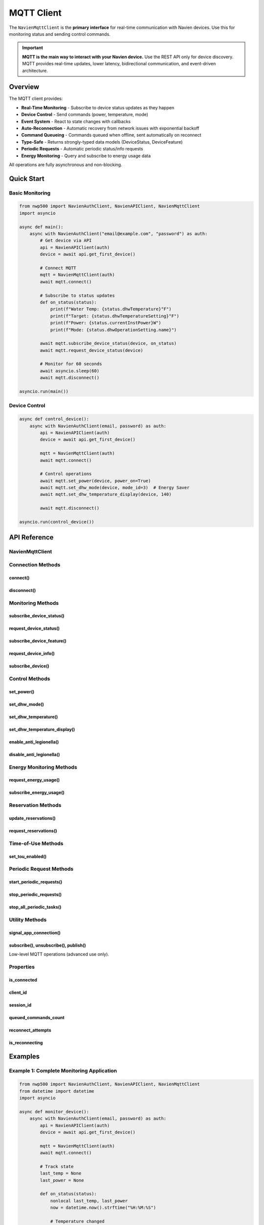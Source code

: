 ============
MQTT Client
============

The ``NavienMqttClient`` is the **primary interface** for real-time communication
with Navien devices. Use this for monitoring status and sending control commands.

.. important::
   **MQTT is the main way to interact with your Navien device.** Use the REST API
   only for device discovery. MQTT provides real-time updates, lower latency,
   bidirectional communication, and event-driven architecture.

Overview
========

The MQTT client provides:

* **Real-Time Monitoring** - Subscribe to device status updates as they happen
* **Device Control** - Send commands (power, temperature, mode)
* **Event System** - React to state changes with callbacks
* **Auto-Reconnection** - Automatic recovery from network issues with exponential backoff
* **Command Queueing** - Commands queued when offline, sent automatically on reconnect
* **Type-Safe** - Returns strongly-typed data models (DeviceStatus, DeviceFeature)
* **Periodic Requests** - Automatic periodic status/info requests
* **Energy Monitoring** - Query and subscribe to energy usage data

All operations are fully asynchronous and non-blocking.

Quick Start
===========

Basic Monitoring
----------------

.. code-block:: python

   from nwp500 import NavienAuthClient, NavienAPIClient, NavienMqttClient
   import asyncio

   async def main():
       async with NavienAuthClient("email@example.com", "password") as auth:
           # Get device via API
           api = NavienAPIClient(auth)
           device = await api.get_first_device()
           
           # Connect MQTT
           mqtt = NavienMqttClient(auth)
           await mqtt.connect()
           
           # Subscribe to status updates
           def on_status(status):
               print(f"Water Temp: {status.dhwTemperature}°F")
               print(f"Target: {status.dhwTemperatureSetting}°F")
               print(f"Power: {status.currentInstPower}W")
               print(f"Mode: {status.dhwOperationSetting.name}")
           
           await mqtt.subscribe_device_status(device, on_status)
           await mqtt.request_device_status(device)
           
           # Monitor for 60 seconds
           await asyncio.sleep(60)
           await mqtt.disconnect()

   asyncio.run(main())

Device Control
--------------

.. code-block:: python

   async def control_device():
       async with NavienAuthClient(email, password) as auth:
           api = NavienAPIClient(auth)
           device = await api.get_first_device()
           
           mqtt = NavienMqttClient(auth)
           await mqtt.connect()
           
           # Control operations
           await mqtt.set_power(device, power_on=True)
           await mqtt.set_dhw_mode(device, mode_id=3)  # Energy Saver
           await mqtt.set_dhw_temperature_display(device, 140)
           
           await mqtt.disconnect()

   asyncio.run(control_device())

API Reference
=============

NavienMqttClient
----------------

.. py:class:: NavienMqttClient(auth_client, config=None, on_connection_interrupted=None, on_connection_resumed=None)

   MQTT client for real-time device communication via AWS IoT Core.

   :param auth_client: Authenticated NavienAuthClient instance
   :type auth_client: NavienAuthClient
   :param config: Connection configuration (optional)
   :type config: MqttConnectionConfig or None
   :param on_connection_interrupted: Callback for connection loss
   :type on_connection_interrupted: Callable or None
   :param on_connection_resumed: Callback for connection restoration
   :type on_connection_resumed: Callable or None
   :raises ValueError: If auth_client not authenticated or missing AWS credentials

   **Example:**

   .. code-block:: python

      from nwp500 import NavienMqttClient
      from nwp500.mqtt_utils import MqttConnectionConfig

      # Default configuration
      mqtt = NavienMqttClient(auth)
      
      # Custom configuration
      config = MqttConnectionConfig(
          auto_reconnect=True,
          max_reconnect_attempts=15,
          enable_command_queue=True,
          max_queued_commands=100
      )
      mqtt = NavienMqttClient(auth, config=config)
      
      # With connection callbacks
      def on_interrupted(error):
          print(f"Connection lost: {error}")
      
      def on_resumed(return_code, session_present):
          print("Connection restored!")
      
      mqtt = NavienMqttClient(
          auth,
          on_connection_interrupted=on_interrupted,
          on_connection_resumed=on_resumed
      )

Connection Methods
------------------

connect()
^^^^^^^^^

.. py:method:: connect()

   Connect to AWS IoT Core MQTT broker.

   :return: True if connection successful
   :rtype: bool
   :raises Exception: If connection fails

   **Example:**

   .. code-block:: python

      mqtt = NavienMqttClient(auth)
      
      try:
          connected = await mqtt.connect()
          if connected:
              print(f"Connected! Client ID: {mqtt.client_id}")
          else:
              print("Connection failed")
      except Exception as e:
          print(f"Error connecting: {e}")

disconnect()
^^^^^^^^^^^^

.. py:method:: disconnect()

   Disconnect from MQTT broker and cleanup all resources.

   Stops all periodic tasks, unsubscribes from topics, and closes connection.

   **Example:**

   .. code-block:: python

      try:
          # ... operations ...
      finally:
          await mqtt.disconnect()

Monitoring Methods
------------------

subscribe_device_status()
^^^^^^^^^^^^^^^^^^^^^^^^^

.. py:method:: subscribe_device_status(device, callback)

   Subscribe to device status updates with automatic parsing.

   The callback receives DeviceStatus objects with 100+ fields including temperature,
   power consumption, operation mode, and component states.

   :param device: Device object
   :type device: Device
   :param callback: Function receiving DeviceStatus objects
   :type callback: Callable[[DeviceStatus], None]
   :return: Subscription packet ID
   :rtype: int

   **Example:**

   .. code-block:: python

      def on_status(status):
          """Called every time device status updates."""
          print(f"Temperature: {status.dhwTemperature}°F")
          print(f"Target: {status.dhwTemperatureSetting}°F")
          print(f"Mode: {status.dhwOperationSetting.name}")
          print(f"Power: {status.currentInstPower}W")
          print(f"Energy: {status.availableEnergyCapacity}%")
          
          # Check if actively heating
          if status.operationBusy:
              print("Device is heating water")
              if status.compUse:
                  print("  - Heat pump running")
              if status.heatUpperUse:
                  print("  - Upper heater active")
              if status.heatLowerUse:
                  print("  - Lower heater active")
          
          # Check water usage
          if status.dhwUse:
              print("Water is being used (short-term)")
          if status.dhwUseSustained:
              print("Water is being used (sustained)")
          
          # Check for errors
          if status.errorCode != 0:
              print(f"ERROR: {status.errorCode}")
      
      await mqtt.subscribe_device_status(device, on_status)
      await mqtt.request_device_status(device)

request_device_status()
^^^^^^^^^^^^^^^^^^^^^^^

.. py:method:: request_device_status(device)

   Request current device status.

   :param device: Device object
   :type device: Device
   :return: Publish packet ID
   :rtype: int

   **Example:**

   .. code-block:: python

      # Subscribe first to receive response
      await mqtt.subscribe_device_status(device, on_status)
      
      # Then request
      await mqtt.request_device_status(device)
      
      # Can request periodically
      while monitoring:
          await mqtt.request_device_status(device)
          await asyncio.sleep(30)  # Every 30 seconds

subscribe_device_feature()
^^^^^^^^^^^^^^^^^^^^^^^^^^

.. py:method:: subscribe_device_feature(device, callback)

   Subscribe to device feature/capability/info updates.

   The callback receives DeviceFeature objects containing serial number,
   firmware version, temperature limits, and supported features.

   :param device: Device object
   :type device: Device
   :param callback: Function receiving DeviceFeature objects
   :type callback: Callable[[DeviceFeature], None]
   :return: Subscription packet ID
   :rtype: int

   **Example:**

   .. code-block:: python

      def on_feature(feature):
          """Called when device features/info received."""
          print(f"Serial: {feature.controllerSerialNumber}")
          print(f"Firmware: {feature.controllerSwVersion}")
          print(f"Temp Range: {feature.dhwTemperatureMin}°F - "
                f"{feature.dhwTemperatureMax}°F")
          
          # Check capabilities
          if feature.energyUsageUse:
              print("Energy monitoring: Supported")
          if feature.antiLegionellaSettingUse:
              print("Anti-Legionella: Supported")
          if feature.reservationUse:
              print("Reservations: Supported")
      
      await mqtt.subscribe_device_feature(device, on_feature)
      await mqtt.request_device_info(device)

request_device_info()
^^^^^^^^^^^^^^^^^^^^^

.. py:method:: request_device_info(device)

   Request device features and capabilities.

   :param device: Device object
   :type device: Device
   :return: Publish packet ID
   :rtype: int

   **Example:**

   .. code-block:: python

      await mqtt.subscribe_device_feature(device, on_feature)
      await mqtt.request_device_info(device)

subscribe_device()
^^^^^^^^^^^^^^^^^^

.. py:method:: subscribe_device(device, callback)

   Subscribe to all messages from a device (low-level).

   This subscribes to both control and status topics, providing raw message access.
   For most use cases, use subscribe_device_status() or subscribe_device_feature() instead.

   :param device: Device object
   :type device: Device
   :param callback: Function receiving (topic, message) tuples
   :type callback: Callable[[str, dict], None]
   :return: List of subscription packet IDs
   :rtype: list[int]

   **Example:**

   .. code-block:: python

      def on_message(topic, message):
          """Receive all messages from device."""
          print(f"Topic: {topic}")
          print(f"Message: {message}")
          
          if 'response' in message:
              response = message['response']
              if 'status' in response:
                  # Device status update
                  status_data = response['status']
              elif 'feature' in response:
                  # Device feature info
                  feature_data = response['feature']
      
      await mqtt.subscribe_device(device, on_message)

Control Methods
---------------

set_power()
^^^^^^^^^^^

.. py:method:: set_power(device, power_on)

   Turn device on or off.

   :param device: Device object
   :type device: Device
   :param power_on: True to turn on, False to turn off
   :type power_on: bool
   :return: Publish packet ID
   :rtype: int

   **Example:**

   .. code-block:: python

      # Turn on
      await mqtt.set_power(device, power_on=True)
      print("Device powered ON")
      
      # Turn off
      await mqtt.set_power(device, power_on=False)
      print("Device powered OFF")

set_dhw_mode()
^^^^^^^^^^^^^^

.. py:method:: set_dhw_mode(device, mode_id, vacation_days=None)

   Set DHW (Domestic Hot Water) operation mode.

   :param device: Device object
   :type device: Device
   :param mode_id: Mode ID (1-5)
   :type mode_id: int
   :param vacation_days: Number of days for vacation mode (required if mode_id=5)
   :type vacation_days: int or None
   :return: Publish packet ID
   :rtype: int

   **Operation Modes:**

   * 1 = Heat Pump Only - Most efficient, uses only heat pump
   * 2 = Electric Only - Fast recovery, uses only electric heaters
   * 3 = Energy Saver - Balanced, recommended for most users
   * 4 = High Demand - Maximum heating capacity
   * 5 = Vacation - Low power mode for extended absence

   **Example:**

   .. code-block:: python

      from nwp500 import DhwOperationSetting
      
      # Set to Heat Pump Only (most efficient)
      await mqtt.set_dhw_mode(device, DhwOperationSetting.HEAT_PUMP.value)
      
      # Set to Energy Saver (balanced, recommended)
      await mqtt.set_dhw_mode(device, DhwOperationSetting.ENERGY_SAVER.value)
      # or just:
      await mqtt.set_dhw_mode(device, 3)
      
      # Set to High Demand (maximum heating)
      await mqtt.set_dhw_mode(device, DhwOperationSetting.HIGH_DEMAND.value)
      
      # Set vacation mode for 7 days
      await mqtt.set_dhw_mode(
          device,
          DhwOperationSetting.VACATION.value,
          vacation_days=7
      )

set_dhw_temperature()
^^^^^^^^^^^^^^^^^^^^^

.. py:method:: set_dhw_temperature(device, temperature)

   Set target DHW temperature using MESSAGE value (20°F less than display).

   :param device: Device object
   :type device: Device
   :param temperature: Temperature in °F (message value, NOT display value)
   :type temperature: int
   :return: Publish packet ID
   :rtype: int

   .. important::
      The message value is 20°F LESS than the display value.
      For a target display temperature of 140°F, send 120°F.
      Use ``set_dhw_temperature_display()`` to use display values directly.

   **Example:**

   .. code-block:: python

      # For 140°F display, send 120°F message value
      await mqtt.set_dhw_temperature(device, temperature=120)

set_dhw_temperature_display()
^^^^^^^^^^^^^^^^^^^^^^^^^^^^^^

.. py:method:: set_dhw_temperature_display(device, display_temperature)

   Set target DHW temperature using DISPLAY value (convenience method).

   Automatically converts display value to message value by subtracting 20°F.

   :param device: Device object
   :type device: Device
   :param display_temperature: Temperature as shown on display/app (°F)
   :type display_temperature: int
   :return: Publish packet ID
   :rtype: int

   **Example:**

   .. code-block:: python

      # Set display temperature to 140°F
      # (automatically sends 120°F message value)
      await mqtt.set_dhw_temperature_display(device, 140)
      
      # Common temperatures
      await mqtt.set_dhw_temperature_display(device, 120)  # Standard
      await mqtt.set_dhw_temperature_display(device, 130)  # Medium
      await mqtt.set_dhw_temperature_display(device, 140)  # Hot
      await mqtt.set_dhw_temperature_display(device, 150)  # Maximum

enable_anti_legionella()
^^^^^^^^^^^^^^^^^^^^^^^^

.. py:method:: enable_anti_legionella(device, period_days)

   Enable anti-Legionella protection cycle.

   :param device: Device object
   :type device: Device
   :param period_days: Cycle period in days (typically 7 or 14)
   :type period_days: int
   :return: Publish packet ID
   :rtype: int

   **Example:**

   .. code-block:: python

      # Enable weekly anti-Legionella cycle
      await mqtt.enable_anti_legionella(device, period_days=7)
      
      # Enable bi-weekly cycle
      await mqtt.enable_anti_legionella(device, period_days=14)

disable_anti_legionella()
^^^^^^^^^^^^^^^^^^^^^^^^^

.. py:method:: disable_anti_legionella(device)

   Disable anti-Legionella protection.

   :param device: Device object
   :type device: Device
   :return: Publish packet ID
   :rtype: int

   **Example:**

   .. code-block:: python

      await mqtt.disable_anti_legionella(device)

Energy Monitoring Methods
--------------------------

request_energy_usage()
^^^^^^^^^^^^^^^^^^^^^^

.. py:method:: request_energy_usage(device, year, months)

   Request daily energy usage data for specified period.

   :param device: Device object
   :type device: Device
   :param year: Year to query (e.g., 2024)
   :type year: int
   :param months: List of months to query (1-12)
   :type months: list[int]
   :return: Publish packet ID
   :rtype: int

   **Example:**

   .. code-block:: python

      # Subscribe first
      await mqtt.subscribe_energy_usage(device, on_energy)
      
      # Request current month
      from datetime import datetime
      now = datetime.now()
      await mqtt.request_energy_usage(device, now.year, [now.month])
      
      # Request multiple months
      await mqtt.request_energy_usage(device, 2024, [8, 9, 10])
      
      # Request full year
      await mqtt.request_energy_usage(device, 2024, list(range(1, 13)))

subscribe_energy_usage()
^^^^^^^^^^^^^^^^^^^^^^^^

.. py:method:: subscribe_energy_usage(device, callback)

   Subscribe to energy usage query responses.

   :param device: Device object
   :type device: Device
   :param callback: Function receiving EnergyUsageResponse objects
   :type callback: Callable[[EnergyUsageResponse], None]
   :return: Subscription packet ID
   :rtype: int

   **Example:**

   .. code-block:: python

      def on_energy(energy):
          """Process energy usage data."""
          print(f"Total Usage: {energy.total.total_usage} Wh")
          print(f"Heat Pump: {energy.total.heat_pump_percentage:.1f}%")
          print(f"Electric: {energy.total.heat_element_percentage:.1f}%")
          
          print("\nDaily Breakdown:")
          for day_data in energy.data:
              print(f"  Date: Day {len(energy.data)}")
              print(f"    Total: {day_data.total_usage} Wh")
              print(f"    HP: {day_data.hpUsage} Wh ({day_data.hpTime}h)")
              print(f"    HE: {day_data.heUsage} Wh ({day_data.heTime}h)")
      
      await mqtt.subscribe_energy_usage(device, on_energy)
      await mqtt.request_energy_usage(device, year=2024, months=[10])

Reservation Methods
-------------------

update_reservations()
^^^^^^^^^^^^^^^^^^^^^

.. py:method:: update_reservations(device, enabled, reservations)

   Update device reservation schedule.

   :param device: Device object
   :type device: Device
   :param enabled: Enable/disable reservation schedule
   :type enabled: bool
   :param reservations: List of reservation objects
   :type reservations: list[dict]
   :return: Publish packet ID
   :rtype: int

   **Example:**

   .. code-block:: python

      # Define reservations
      reservations = [
          {
              "startHour": 6,
              "startMinute": 0,
              "endHour": 22,
              "endMinute": 0,
              "weekDays": [1, 1, 1, 1, 1, 0, 0],  # Mon-Fri
              "temperature": 120
          },
          {
              "startHour": 8,
              "startMinute": 0,
              "endHour": 20,
              "endMinute": 0,
              "weekDays": [0, 0, 0, 0, 0, 1, 1],  # Sat-Sun
              "temperature": 130
          }
      ]
      
      # Update schedule
      await mqtt.update_reservations(device, True, reservations)

request_reservations()
^^^^^^^^^^^^^^^^^^^^^^

.. py:method:: request_reservations(device)

   Request current reservation schedule.

   :param device: Device object
   :type device: Device
   :return: Publish packet ID
   :rtype: int

Time-of-Use Methods
-------------------

set_tou_enabled()
^^^^^^^^^^^^^^^^^

.. py:method:: set_tou_enabled(device, enabled)

   Enable or disable Time-of-Use optimization.

   :param device: Device object
   :type device: Device
   :param enabled: True to enable, False to disable
   :type enabled: bool
   :return: Publish packet ID
   :rtype: int

   **Example:**

   .. code-block:: python

      # Enable TOU
      await mqtt.set_tou_enabled(device, True)
      
      # Disable TOU
      await mqtt.set_tou_enabled(device, False)

Periodic Request Methods
------------------------

start_periodic_requests()
^^^^^^^^^^^^^^^^^^^^^^^^^

.. py:method:: start_periodic_requests(device, request_type=DEVICE_STATUS, period_seconds=300.0)

   Start automatic periodic status or info requests.

   :param device: Device object
   :type device: Device
   :param request_type: Type of request (DEVICE_STATUS or DEVICE_INFO)
   :type request_type: PeriodicRequestType
   :param period_seconds: Interval in seconds (default: 300 = 5 minutes)
   :type period_seconds: float

   **Example:**

   .. code-block:: python

      from nwp500.mqtt_utils import PeriodicRequestType
      
      # Subscribe first
      await mqtt.subscribe_device_status(device, on_status)
      
      # Start periodic status requests every 60 seconds
      await mqtt.start_periodic_requests(
          device,
          PeriodicRequestType.DEVICE_STATUS,
          period_seconds=60
      )
      
      # Monitor for extended period
      await asyncio.sleep(3600)  # 1 hour
      
      # Stop when done
      await mqtt.stop_periodic_requests(
          device,
          PeriodicRequestType.DEVICE_STATUS
      )

stop_periodic_requests()
^^^^^^^^^^^^^^^^^^^^^^^^

.. py:method:: stop_periodic_requests(device, request_type)

   Stop periodic requests for a device.

   :param device: Device object
   :type device: Device
   :param request_type: Type of request to stop
   :type request_type: PeriodicRequestType

stop_all_periodic_tasks()
^^^^^^^^^^^^^^^^^^^^^^^^^^

.. py:method:: stop_all_periodic_tasks(device)

   Stop all periodic tasks for a device.

   :param device: Device object
   :type device: Device

Utility Methods
---------------

signal_app_connection()
^^^^^^^^^^^^^^^^^^^^^^^

.. py:method:: signal_app_connection(device)

   Signal that an application has connected (recommended at startup).

   :param device: Device object
   :type device: Device
   :return: Publish packet ID
   :rtype: int

   **Example:**

   .. code-block:: python

      await mqtt.connect()
      await mqtt.signal_app_connection(device)

subscribe(), unsubscribe(), publish()
^^^^^^^^^^^^^^^^^^^^^^^^^^^^^^^^^^^^^^

Low-level MQTT operations (advanced use only).

Properties
----------

is_connected
^^^^^^^^^^^^

.. py:attribute:: is_connected

   Check if currently connected to MQTT broker.

   :type: bool

   **Example:**

   .. code-block:: python

      if mqtt.is_connected:
          await mqtt.set_power(device, True)
      else:
          print("Not connected")

client_id
^^^^^^^^^

.. py:attribute:: client_id

   Get MQTT client ID.

   :type: str

session_id
^^^^^^^^^^

.. py:attribute:: session_id

   Get current session ID.

   :type: str

queued_commands_count
^^^^^^^^^^^^^^^^^^^^^

.. py:attribute:: queued_commands_count

   Get number of queued commands (when offline).

   :type: int

   **Example:**

   .. code-block:: python

      count = mqtt.queued_commands_count
      if count > 0:
          print(f"{count} commands queued (will send on reconnect)")

reconnect_attempts
^^^^^^^^^^^^^^^^^^

.. py:attribute:: reconnect_attempts

   Get current reconnection attempt count.

   :type: int

is_reconnecting
^^^^^^^^^^^^^^^

.. py:attribute:: is_reconnecting

   Check if currently attempting to reconnect.

   :type: bool

Examples
========

Example 1: Complete Monitoring Application
-------------------------------------------

.. code-block:: python

   from nwp500 import NavienAuthClient, NavienAPIClient, NavienMqttClient
   from datetime import datetime
   import asyncio

   async def monitor_device():
       async with NavienAuthClient(email, password) as auth:
           api = NavienAPIClient(auth)
           device = await api.get_first_device()
           
           mqtt = NavienMqttClient(auth)
           await mqtt.connect()
           
           # Track state
           last_temp = None
           last_power = None
           
           def on_status(status):
               nonlocal last_temp, last_power
               now = datetime.now().strftime("%H:%M:%S")
               
               # Temperature changed
               if last_temp != status.dhwTemperature:
                   print(f"[{now}] Temperature: {status.dhwTemperature}°F "
                         f"(Target: {status.dhwTemperatureSetting}°F)")
                   last_temp = status.dhwTemperature
               
               # Power changed
               if last_power != status.currentInstPower:
                   print(f"[{now}] Power: {status.currentInstPower}W")
                   last_power = status.currentInstPower
               
               # Heating state
               if status.operationBusy:
                   components = []
                   if status.compUse:
                       components.append("HP")
                   if status.heatUpperUse:
                       components.append("Upper")
                   if status.heatLowerUse:
                       components.append("Lower")
                   print(f"[{now}] Heating: {', '.join(components)}")
           
           await mqtt.subscribe_device_status(device, on_status)
           await mqtt.request_device_status(device)
           
           # Monitor indefinitely
           try:
               while True:
                   await asyncio.sleep(3600)
           except KeyboardInterrupt:
               print("Stopping...")
           finally:
               await mqtt.disconnect()

   asyncio.run(monitor_device())

Example 2: Automatic Temperature Control
-----------------------------------------

.. code-block:: python

   async def auto_temperature_control():
       \"\"\"Adjust temperature based on usage patterns.\"\"\"
       async with NavienAuthClient(email, password) as auth:
           api = NavienAPIClient(auth)
           device = await api.get_first_device()
           
           mqtt = NavienMqttClient(auth)
           await mqtt.connect()
           
           # Track water usage
           last_use_time = None
           
           def on_status(status):
               nonlocal last_use_time
               
               # Water is being used
               if status.dhwUse or status.dhwUseSustained:
                   last_use_time = datetime.now()
                   
                   # If temp dropped below 130°F, boost to high demand
                   if status.dhwTemperature < 130:
                       asyncio.create_task(
                           mqtt.set_dhw_mode(device, 4)  # High Demand
                       )
               
               # No use for 2 hours, go to energy saver
               elif last_use_time:
                   idle_time = (datetime.now() - last_use_time).seconds
                   if idle_time > 7200:  # 2 hours
                       asyncio.create_task(
                           mqtt.set_dhw_mode(device, 3)  # Energy Saver
                       )
           
           await mqtt.subscribe_device_status(device, on_status)
           await mqtt.start_periodic_requests(device, period_seconds=60)
           
           # Run for extended period
           await asyncio.sleep(86400)  # 24 hours
           await mqtt.disconnect()

   asyncio.run(auto_temperature_control())

Example 3: Multi-Device Monitoring
-----------------------------------

.. code-block:: python

   async def monitor_multiple_devices():
       \"\"\"Monitor multiple devices simultaneously.\"\"\"
       async with NavienAuthClient(email, password) as auth:
           api = NavienAPIClient(auth)
           devices = await api.list_devices()
           
           mqtt = NavienMqttClient(auth)
           await mqtt.connect()
           
           # Create callback for each device
           def create_callback(device_name):
               def callback(status):
                   print(f"[{device_name}] {status.dhwTemperature}°F, "
                         f"{status.currentInstPower}W, "
                         f"{status.dhwOperationSetting.name}")
               return callback
           
           # Subscribe to all devices
           for device in devices:
               callback = create_callback(device.device_info.device_name)
               await mqtt.subscribe_device_status(device, callback)
               await mqtt.request_device_status(device)
           
           # Monitor
           await asyncio.sleep(3600)
           await mqtt.disconnect()

   asyncio.run(monitor_multiple_devices())

Best Practices
==============

1. **Always subscribe before requesting:**

   .. code-block:: python

      # ✓ Correct order
      await mqtt.subscribe_device_status(device, on_status)
      await mqtt.request_device_status(device)
      
      # ✗ Wrong - response will be missed
      await mqtt.request_device_status(device)
      await mqtt.subscribe_device_status(device, on_status)

2. **Use context managers:**

   .. code-block:: python

      async with NavienAuthClient(email, password) as auth:
          mqtt = NavienMqttClient(auth)
          try:
              await mqtt.connect()
              # ... operations ...
          finally:
              await mqtt.disconnect()

3. **Handle connection events:**

   .. code-block:: python

      def on_interrupted(error):
          print(f"Connection lost: {error}")
          # Save state, notify user, etc.
      
      def on_resumed(return_code, session_present):
          print("Connection restored")
          # Re-request status, etc.
      
      mqtt = NavienMqttClient(
          auth,
          on_connection_interrupted=on_interrupted,
          on_connection_resumed=on_resumed
      )

4. **Use periodic requests for long-running monitoring:**

   .. code-block:: python

      # Instead of manual loop
      await mqtt.subscribe_device_status(device, on_status)
      await mqtt.start_periodic_requests(device, period_seconds=300)
      
      # Monitor as long as needed
      await asyncio.sleep(86400)  # 24 hours
      
      await mqtt.stop_periodic_requests(device)

5. **Check connection status:**

   .. code-block:: python

      if mqtt.is_connected:
          await mqtt.set_power(device, True)
      else:
          print("Not connected - reconnecting...")
          await mqtt.connect()

Related Documentation
=====================

* :doc:`auth_client` - Authentication client
* :doc:`api_client` - REST API client
* :doc:`models` - Data models (DeviceStatus, DeviceFeature, etc.)
* :doc:`events` - Event system
* :doc:`exceptions` - Exception handling
* :doc:`../protocol/mqtt_protocol` - MQTT protocol details
* :doc:`../guides/energy_monitoring` - Energy monitoring guide
* :doc:`../guides/command_queue` - Command queueing guide
* :doc:`../guides/auto_recovery` - Auto-reconnection guide
